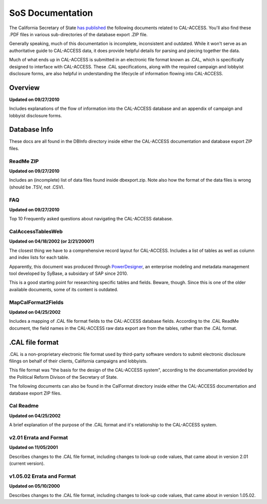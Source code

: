SoS Documentation
=================

The California Secretary of State `has published <http://www.sos.ca.gov/prd/cal-access/>`_ the following documents related to CAL-ACCESS. You'll also find these .PDF files in various sub-directories of the database export .ZIP file.

Generally speaking, much of this documentation is incomplete, inconsistent and outdated. While it won't serve as an authoritative guide to CAL-ACCESS data, it does provide helpful details for parsing and piecing together the data.

Much of what ends up in CAL-ACCESS is submitted in an electronic file format known as .CAL, which is specifically designed to interface with CAL-ACCESS. These .CAL specifications, along with the required campaign and lobbyist disclosure forms, are also helpful in understanding the lifecycle of information flowing into CAL-ACCESS.

Overview
--------

**Updated on 09/27/2010**

Includes explanations of the flow of information into the CAL-ACCESS database and an appendix of campaign and lobbyist disclosure forms.

.. raw:: html

    <div style="margin-bottom:35px;" id="DV-viewer-2711624-Overview" class="DV-container"></div>
    <script src="//s3.amazonaws.com/s3.documentcloud.org/viewer/loader.js"></script>
    <script>
      DV.load("//www.documentcloud.org/documents/2711624-Overview.js", {
      container: "#DV-viewer-2711624-Overview",
      width: 680,
      height: 850,
      sidebar: false,
      zoom: 550
      });
    </script>
      <noscript>
      <a href="http://s3.documentcloud.org/documents/2711624/Overview.pdf">CAL-ACCESS: Overview (PDF)</a>
      <br />
      <a href="http://s3.documentcloud.org/documents/2711624/Overview.txt">CAL-ACCESS: Overview (Text)</a>
    </noscript>


Database Info
-------------

These docs are all found in the DBInfo directory inside either the CAL-ACCESS documentation and database export ZIP files.

ReadMe ZIP
~~~~~~~~~~

**Updated on 09/27/2010**

Includes an (incomplete) list of data files found inside dbexport.zip. Note also how the format of the data files is wrong (should be .TSV, not .CSV).

.. raw:: html

    <div style="margin-bottom:35px;" id="DV-viewer-2711617-ReadMe-Zip" class="DV-container"></div>
    <script>
      DV.load("//www.documentcloud.org/documents/2711617-ReadMe-Zip.js", {
      width: 660,
        container: "#DV-viewer-2711617-ReadMe-Zip",
      width: 680,
      height: 850,
      sidebar: false,
      zoom: 550
      });
    </script>
      <noscript>
      <a href="http://s3.documentcloud.org/documents/2711617/ReadMe-Zip.pdf">CAL-ACCESS: ReadMe ZIP (PDF)</a>
      <br />
      <a href="http://s3.documentcloud.org/documents/2711617/ReadMe-Zip.txt">CAL-ACCESS: ReadMe ZIP (Text)</a>
    </noscript>

FAQ
~~~

**Updated on 09/27/2010**

Top 10 Frequently asked questions about navigating the CAL-ACCESS database.

.. raw:: html

    <div style="margin-bottom:35px;" id="DV-viewer-2711615-FAQ" class="DV-container"></div>
    <script>
      DV.load("//www.documentcloud.org/documents/2711615-FAQ.js", {
      width: 660,
        container: "#DV-viewer-2711615-FAQ",
      width: 680,
      height: 850,
      sidebar: false,
      zoom: 550
      });
    </script>
      <noscript>
      <a href="http://s3.documentcloud.org/documents/2711615/FAQ.pdf">CAL-ACCESS: ReadMe ZIP (PDF)</a>
      <br />
      <a href="http://s3.documentcloud.org/documents/2711615/FAQ.txt">CAL-ACCESS: FAQ (Text)</a>
    </noscript>

CalAccessTablesWeb
~~~~~~~~~~~~~~~~~~

**Updated on 04/18/2002 (or 2/21/2000?)**

The closest thing we have to a comprehensive record layout for CAL-ACCESS. Includes a list of tables as well as column and index lists for each table. 

Apparently, this document was produced through `PowerDesigner <https://en.wikipedia.org/wiki/PowerDesigner>`_, an enterprise modeling and metadata management tool developed by SyBase, a subsidary of SAP since 2010.

This is a good starting point for researching specific tables and fields. Beware, though. Since this is one of the older available documents, some of its content is outdated.

.. raw:: html

    <div style="margin-bottom:35px;" id="DV-viewer-2711614-CalAccessTablesWeb" class="DV-container"></div>
    <script>
      DV.load("//www.documentcloud.org/documents/2711614-CalAccessTablesWeb.js", {
      width: 660,
        container: "#DV-viewer-2711614-CalAccessTablesWeb",
      width: 680,
      height: 850,
      sidebar: false,
      zoom: 550
      });
    </script>
      <noscript>
      <a href="http://s3.documentcloud.org/documents/2711614/CalAccessTablesWeb.pdf">CAL-ACCESS: CalAccessTablesWeb (PDF)</a>
      <br />
      <a href="http://s3.documentcloud.org/documents/2711614/CalAccessTablesWeb.txt">CAL-ACCESS: CalAccessTablesWeb (Text)</a>
    </noscript>

MapCalFormat2Fields
~~~~~~~~~~~~~~~~~~~

**Updated on 04/25/2002**

Includes a mapping of .CAL file format fields to the CAL-ACCESS database fields. According to the .CAL ReadMe document, the field names in the CAL-ACCESS raw data export are from the tables, rather than the .CAL format.

.. raw:: html

    <div style="margin-bottom:35px;" id="DV-viewer-2711616-MapCalFormat2Fields" class="DV-container"></div>
    <script>
      DV.load("//www.documentcloud.org/documents/2711616-MapCalFormat2Fields.js", {
      width: 660,
        container: "#DV-viewer-2711616-MapCalFormat2Fields",
      width: 680,
      height: 850,
      sidebar: false,
      zoom: 550
      });
    </script>
      <noscript>
      <a href="http://s3.documentcloud.org/documents/2711616/MapCalFormat2Fields.pdf">CAL-ACCESS: MapCalFormat2Fields (PDF)</a>
      <br />
      <a href="http://s3.documentcloud.org/documents/2711616/MapCalFormat2Fields.txt">CAL-ACCESS: MapCalFormat2Fields (Text)</a>
    </noscript>

.CAL file format
----------------

.CAL is a non-proprietary electronic file format used by third-party software vendors to submit electronic disclosure filings on behalf of their clients, California campaigns and lobbyists.

This file format was "the basis for the design of the CAL-ACCESS system", according to the documentation provided by the Political Reform Divison of the Secretary of State. 

The following documents can also be found in the CalFormat directory inside either the CAL-ACCESS documentation and database export ZIP files.

Cal Readme
~~~~~~~~~~

**Updated on 04/25/2002**

A brief explanation of the purpose of the .CAL format and it's relationship to the CAL-ACCESS system.

.. raw:: html

    <div style="margin-bottom:35px;" id="DV-viewer-2712035-Cal-Readme" class="DV-container"></div>
    <script>
      DV.load("//www.documentcloud.org/documents/2712035-Cal-Readme.js", {
      width: 660,
        container: "#DV-viewer-2712035-Cal-Readme",
      width: 680,
      height: 850,
      sidebar: false,
      zoom: 550
      });
    </script>
      <noscript>
      <a href="http://s3.documentcloud.org/documents/2712035/Cal-Readme.pdf">CAL-ACCESS: .CAL ReadMe (PDF)</a>
      <br />
      <a href="http://s3.documentcloud.org/documents/2712035/Cal-Readme.txt">CAL-ACCESS: .CAL ReadMe (Text)</a>
    </noscript>

v2.01 Errata and Format
~~~~~~~~~~~~~~~~~~~~~~~

**Updated on 11/05/2001**

Describes changes to the .CAL file format, including changes to look-up code values, that came about in version 2.01 (current version).

.. raw:: html

    <div style="margin-bottom:35px;" id="DV-viewer-2712032-Cal-Errata-201" class="DV-container"></div>
    <script>
      DV.load("//www.documentcloud.org/documents/2712032-Cal-Errata-201.js", {
      width: 660,
        container: "#DV-viewer-2712032-Cal-Errata-201",
      width: 680,
      height: 850,
      sidebar: false,
      zoom: 550
      });
    </script>
      <noscript>
      <a href="http://s3.documentcloud.org/documents/2712032/Cal-Errata-201.pdf">CAL-ACCESS: .CAL Errata 2.01 (PDF)</a>
      <br />
      <a href="http://s3.documentcloud.org/documents/2712032/Cal-Errata-201.txt">CAL-ACCESS: .CAL Errata 2.01 (Text)</a>
    </noscript>

.. raw:: html

    <div style="margin-bottom:35px;" id="DV-viewer-2712034-Cal-Format-201" class="DV-container"></div>
    <script>
      DV.load("//www.documentcloud.org/documents/2712034-Cal-Format-201.js", {
      width: 660,
        container: "#DV-viewer-2712034-Cal-Format-201",
      width: 680,
      height: 850,
      sidebar: false,
      zoom: 550
      });
    </script>
      <noscript>
      <a href="http://s3.documentcloud.org/documents/2712034/Cal-Format-201.pdf">CAL-ACCESS: .CAL Format 2.01 (PDF)</a>
      <br />
      <a href="http://s3.documentcloud.org/documents/2712034/Cal-Format-201.txt">CAL-ACCESS: .CAL Format 2.01 (Text)</a>
    </noscript>

v1.05.02 Errata and Format
~~~~~~~~~~~~~~~~~~~~~~~~~~

**Updated on 05/10/2000**

Describes changes to the .CAL file format, including changes to look-up code values, that came about in version 1.05.02.

.. raw:: html

    <div style="margin-bottom:35px;" id="DV-viewer-2712031-Cal-Errata-1-05-02" class="DV-container"></div>
    <script>
      DV.load("//www.documentcloud.org/documents/2712031-Cal-Errata-1-05-02.js", {
      width: 660,
        container: "#DV-viewer-2712031-Cal-Errata-1-05-02",
      width: 680,
      height: 850,
      sidebar: false,
      zoom: 550
      });
    </script>
      <noscript>
      <a href="http://s3.documentcloud.org/documents/2712031/Cal-Errata-1-05-02.pdf">CAL-ACCESS: .CAL Errata 2.01 (PDF)</a>
      <br />
      <a href="http://s3.documentcloud.org/documents/2712031/Cal-Errata-1-05-02.txt">CAL-ACCESS: .CAL Errata 1.05.02 (Text)</a>
    </noscript>

.. raw:: html

    <div style="margin-bottom:35px;" id="DV-viewer-2712033-Cal-Format-1-05-02" class="DV-container"></div>
    <script>
      DV.load("//www.documentcloud.org/documents/2712033-Cal-Format-1-05-02.js", {
      width: 660,
        container: "#DV-viewer-2712033-Cal-Format-1-05-02",
      width: 680,
      height: 850,
      sidebar: false,
      zoom: 550
      });
    </script>
      <noscript>
      <a href="http://s3.documentcloud.org/documents/2712033/Cal-Format-1-05-02.pdf">CAL-ACCESS: .CAL Format 1.05.02 (PDF)</a>
      <br />
      <a href="http://s3.documentcloud.org/documents/2712033/Cal-Format-1-05-02.txt">CAL-ACCESS: .CAL Format 1.05.02 (Text)</a>
    </noscript>

